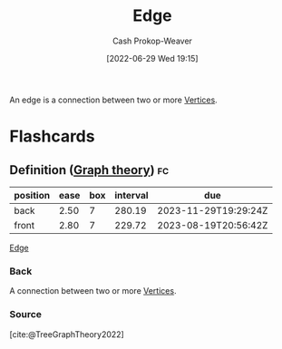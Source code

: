 :PROPERTIES:
:ID:       7211246e-d3da-491e-a493-e84ba820e63f
:ROAM_ALIASES: Edges
:LAST_MODIFIED: [2023-04-10 Mon 14:23]
:END:
#+title: Edge
#+hugo_custom_front_matter: :slug "7211246e-d3da-491e-a493-e84ba820e63f"
#+author: Cash Prokop-Weaver
#+date: [2022-06-29 Wed 19:15]
#+filetags: :concept:

An edge is a connection between two or more [[id:1b2526af-676d-4c0f-aa85-1ba05b8e7a93][Vertices]].

* Flashcards
:PROPERTIES:
:ANKI_DECK: Default
:END:

** Definition ([[id:5bc61709-6612-4287-921f-3e2509bd2261][Graph theory]]) :fc:
:PROPERTIES:
:ID:       acec41bb-fc86-4000-b81c-53bd6ab23145
:ANKI_NOTE_ID: 1658360282146
:FC_CREATED: 2022-07-20T23:38:02Z
:FC_TYPE:  double
:END:
:REVIEW_DATA:
| position | ease | box | interval | due                  |
|----------+------+-----+----------+----------------------|
| back     | 2.50 |   7 |   280.19 | 2023-11-29T19:29:24Z |
| front    | 2.80 |   7 |   229.72 | 2023-08-19T20:56:42Z |
:END:

[[id:7211246e-d3da-491e-a493-e84ba820e63f][Edge]]

*** Back
A connection between two or more [[id:1b2526af-676d-4c0f-aa85-1ba05b8e7a93][Vertices]].

*** Source
[cite:@TreeGraphTheory2022]
#+print_bibliography: